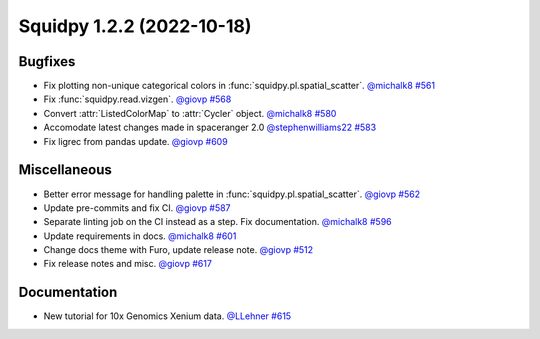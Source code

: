 Squidpy 1.2.2 (2022-10-18)
==========================

Bugfixes
--------

- Fix plotting non-unique categorical colors in :func:`squidpy.pl.spatial_scatter`.
  `@michalk8 <https://github.com/michalk8>`__
  `#561 <https://github.com/scverse/squidpy/pull/561>`__

- Fix :func:`squidpy.read.vizgen`.
  `@giovp <https://github.com/giovp>`__
  `#568 <https://github.com/scverse/squidpy/pull/568>`__

- Convert :attr:`ListedColorMap` to :attr:`Cycler` object.
  `@michalk8 <https://github.com/michalk8>`__
  `#580 <https://github.com/scverse/squidpy/pull/580>`__

- Accomodate latest changes made in spaceranger 2.0
  `@stephenwilliams22 <https://github.com/stephenwilliams22>`__
  `#583 <https://github.com/scverse/squidpy/pull/583>`__

- Fix ligrec from pandas update.
  `@giovp <https://github.com/giovp>`__
  `#609 <https://github.com/scverse/squidpy/pull/609>`__

Miscellaneous
-------------

- Better error message for handling palette in  :func:`squidpy.pl.spatial_scatter`.
  `@giovp <https://github.com/giovp>`__
  `#562 <https://github.com/scverse/squidpy/pull/562>`__

- Update pre-commits and fix CI.
  `@giovp <https://github.com/giovp>`__
  `#587 <https://github.com/scverse/squidpy/pull/587>`__

- Separate linting job on the CI instead as a step. Fix documentation.
  `@michalk8 <https://github.com/michalk8>`__
  `#596 <https://github.com/scverse/squidpy/pull/596>`__

- Update requirements in docs.
  `@michalk8 <https://github.com/michalk8>`__
  `#601 <https://github.com/scverse/squidpy/pull/601>`__

- Change docs theme with Furo, update release note.
  `@giovp <https://github.com/giovp>`__
  `#512 <https://github.com/scverse/squidpy/pull/512>`__

- Fix release notes and misc.
  `@giovp <https://github.com/giovp>`__
  `#617 <https://github.com/scverse/squidpy/pull/617>`__

Documentation
-------------

- New tutorial for 10x Genomics Xenium data.
  `@LLehner <https://github.com/LLehner>`__
  `#615 <https://github.com/scverse/squidpy/pull/615>`__